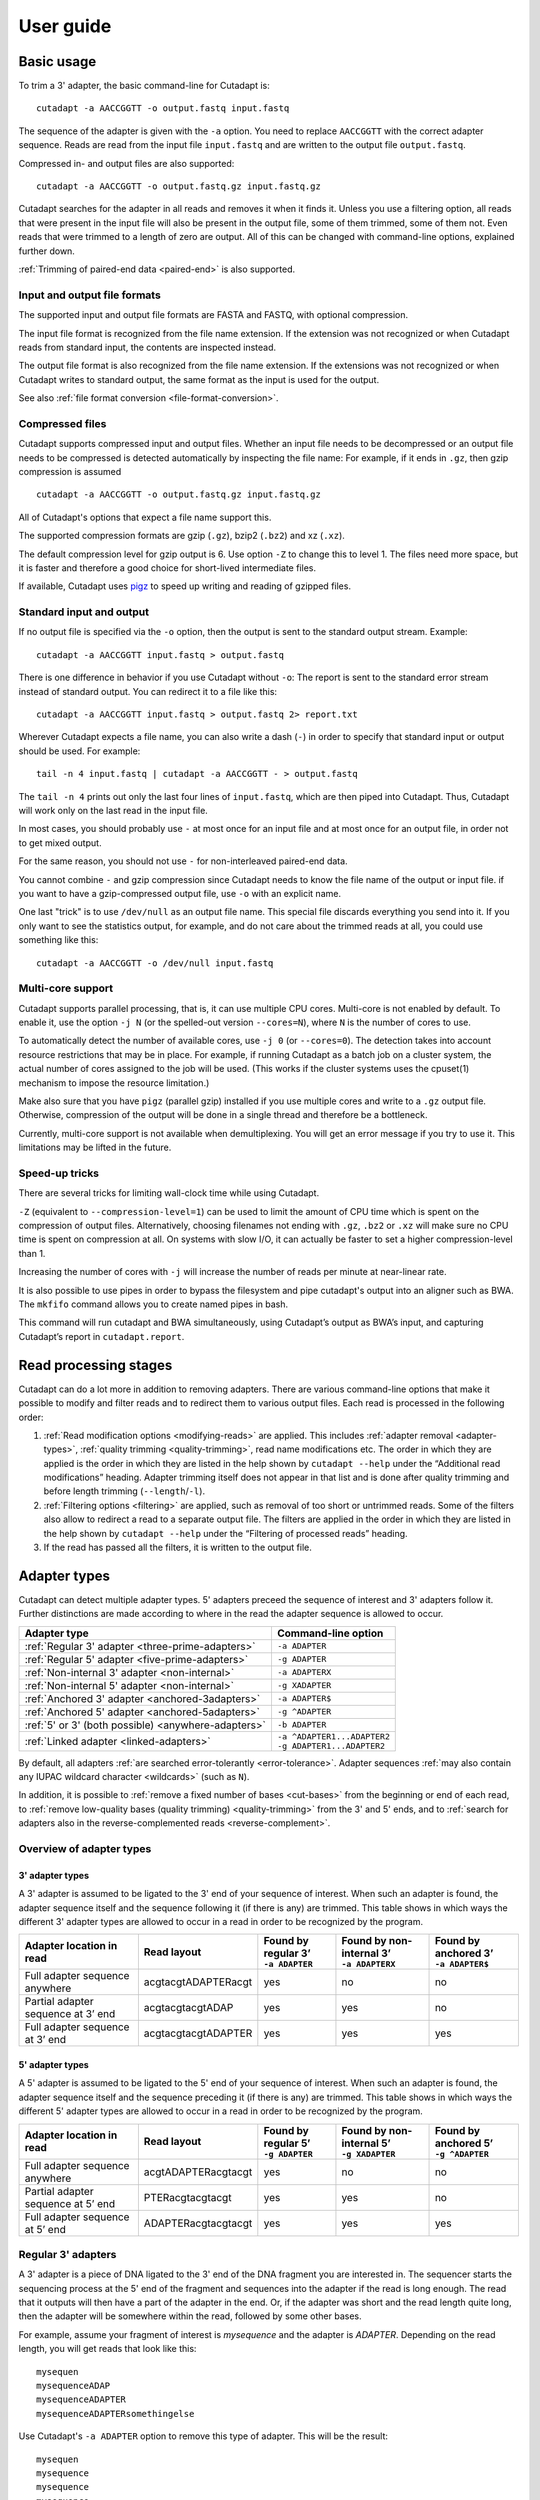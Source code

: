 ==========
User guide
==========

Basic usage
===========

To trim a 3' adapter, the basic command-line for Cutadapt is::

    cutadapt -a AACCGGTT -o output.fastq input.fastq

The sequence of the adapter is given with the ``-a`` option. You need to replace
``AACCGGTT`` with the correct adapter sequence. Reads are read from the input
file ``input.fastq`` and are written to the output file ``output.fastq``.

Compressed in- and output files are also supported::

    cutadapt -a AACCGGTT -o output.fastq.gz input.fastq.gz

Cutadapt searches for the adapter in all reads and removes it when it finds it.
Unless you use a filtering option, all reads that were present in the input file
will also be present in the output file, some of them trimmed, some of them not.
Even reads that were trimmed to a length of zero are output. All of this can be
changed with command-line options, explained further down.

:ref:`Trimming of paired-end data <paired-end>` is also supported.


Input and output file formats
-----------------------------

The supported input and output file formats are FASTA and FASTQ, with
optional compression.

The input file format is recognized from the file name extension. If the
extension was not recognized or when Cutadapt reads from standard input,
the contents are inspected instead.

The output file format is also recognized from the file name extension. If the
extensions was not recognized or when Cutadapt writes to standard output, the
same format as the input is used for the output.

See also :ref:`file format conversion <file-format-conversion>`.

.. _compressed-files:

Compressed files
----------------

Cutadapt supports compressed input and output files. Whether an input file
needs to be decompressed or an output file needs to be compressed is detected
automatically by inspecting the file name: For example, if it ends in ``.gz``,
then gzip compression is assumed ::

    cutadapt -a AACCGGTT -o output.fastq.gz input.fastq.gz

All of Cutadapt's options that expect a file name support this.

The supported compression formats are gzip (``.gz``), bzip2 (``.bz2``)
and xz (``.xz``).

The default compression level for gzip output is 6. Use option ``-Z`` to
change this to level 1. The files need more space, but it is faster and
therefore a good choice for short-lived intermediate files.

If available, Cutadapt uses `pigz <https://zlib.net/pigz/>`_ to speed up
writing and reading of gzipped files.


Standard input and output
-------------------------

If no output file is specified via the ``-o`` option, then the output is sent to
the standard output stream. Example::

    cutadapt -a AACCGGTT input.fastq > output.fastq

There is one difference in behavior if you use Cutadapt without ``-o``: The
report is sent to the standard error stream instead of standard output. You
can redirect it to a file like this::

    cutadapt -a AACCGGTT input.fastq > output.fastq 2> report.txt

Wherever Cutadapt expects a file name, you can also write a dash (``-``) in
order to specify that standard input or output should be used. For example::

    tail -n 4 input.fastq | cutadapt -a AACCGGTT - > output.fastq

The ``tail -n 4`` prints out only the last four lines of ``input.fastq``, which
are then piped into Cutadapt. Thus, Cutadapt will work only on the last read in
the input file.

In most cases, you should probably use ``-`` at most once for an input file and
at most once for an output file, in order not to get mixed output.

For the same reason, you should not use ``-`` for non-interleaved paired-end
data.

You cannot combine ``-`` and gzip compression since Cutadapt needs to know the
file name of the output or input file. if you want to have a gzip-compressed
output file, use ``-o`` with an explicit name.

One last "trick" is to use ``/dev/null`` as an output file name. This special
file discards everything you send into it. If you only want to see the
statistics output, for example, and do not care about the trimmed reads at all,
you could use something like this::

    cutadapt -a AACCGGTT -o /dev/null input.fastq


.. _multicore:

Multi-core support
------------------

Cutadapt supports parallel processing, that is, it can use multiple CPU cores.
Multi-core is not enabled by default. To enable it, use the option ``-j N``
(or the spelled-out version ``--cores=N``), where ``N`` is the
number of cores to use.

To automatically detect the number of available cores, use ``-j 0``
(or ``--cores=0``). The detection takes into account resource restrictions
that may be in place. For example, if running Cutadapt as a batch job on a
cluster system, the actual number of cores assigned to the job will be used.
(This works if the cluster systems uses the cpuset(1) mechanism to impose
the resource limitation.)

Make also sure that you have ``pigz`` (parallel gzip) installed if you use
multiple cores and write to a ``.gz`` output file. Otherwise, compression of
the output will be done in a single thread and therefore be a bottleneck.

Currently, multi-core support is not available when demultiplexing. You
will get an error message if you try to use it. This limitations may be
lifted in the future.

.. versionadded:: 1.15

.. versionadded:: 1.18
    ``--cores=0`` for autodetection

.. versionadded:: 2.5
    Multicore works with ``--untrimmed/too-short/too-long-(paired)-output``

.. versionadded:: 2.7
    Muticore works with ``--info-file``, ``--rest-file``, ``--wildcard-file``


Speed-up tricks
---------------

There are several tricks for limiting wall-clock time while using Cutadapt.

``-Z`` (equivalent to ``--compression-level=1``) can be used to limit the
amount of CPU time which is spent on the compression of output files.
Alternatively, choosing filenames not ending with ``.gz``, ``.bz2`` or ``.xz``
will make sure no CPU time is spent on compression at all.  On systems
with slow I/O, it can actually be faster to set a higher compression-level
than 1.

Increasing the number of cores with ``-j`` will increase the number of reads per
minute at near-linear rate.

It is also possible to use pipes in order to bypass the filesystem and pipe
cutadapt's output into an aligner such as BWA. The ``mkfifo`` command allows
you to create named pipes in bash.

.. code-block::bash

    mkfifo R1.fastq R2.fastq
    cutadapt -a ${ADAPTER_R1} -A ${ADAPTER_R2} -o R1.fastq -p R2.fastq ${READ1} ${READ2} > cutadapt.report & \
    bwa mem ${INDEX} R1.fastq R2.fastq

This command will run cutadapt and BWA simultaneously, using Cutadapt’s output as
BWA’s input, and capturing Cutadapt’s report in ``cutadapt.report``.

Read processing stages
======================

Cutadapt can do a lot more in addition to removing adapters. There are various
command-line options that make it possible to modify and filter reads and to
redirect them to various output files. Each read is processed in the following
order:

1. :ref:`Read modification options <modifying-reads>` are applied. This includes
   :ref:`adapter removal <adapter-types>`,
   :ref:`quality trimming <quality-trimming>`, read name modifications etc. The
   order in which they are applied is the order in which they are listed in the
   help shown by ``cutadapt --help`` under the “Additional read modifications”
   heading. Adapter trimming itself does not appear in that list and is
   done after quality trimming and before length trimming (``--length``/``-l``).

2. :ref:`Filtering options <filtering>` are applied, such as removal of too
   short or untrimmed reads. Some of the filters also allow to redirect a read
   to a separate output file.  The filters are applied in the order in which
   they are listed in the help shown by ``cutadapt --help`` under the
   “Filtering of processed reads” heading.
3. If the read has passed all the filters, it is written to the output file.


.. _adapter-types:

Adapter types
=============

Cutadapt can detect multiple adapter types. 5' adapters preceed the sequence of
interest and 3' adapters follow it. Further distinctions are made according to
where in the read the adapter sequence is allowed to occur.

========================================================= =============================
Adapter type                                              Command-line option
========================================================= =============================
:ref:`Regular 3' adapter <three-prime-adapters>`          ``-a ADAPTER``
:ref:`Regular 5' adapter <five-prime-adapters>`           ``-g ADAPTER``
:ref:`Non-internal 3' adapter <non-internal>`             ``-a ADAPTERX``
:ref:`Non-internal 5' adapter <non-internal>`             ``-g XADAPTER``
:ref:`Anchored 3' adapter <anchored-3adapters>`           ``-a ADAPTER$``
:ref:`Anchored 5' adapter <anchored-5adapters>`           ``-g ^ADAPTER``
:ref:`5' or 3' (both possible) <anywhere-adapters>`       ``-b ADAPTER``
:ref:`Linked adapter <linked-adapters>`                   | ``-a ^ADAPTER1...ADAPTER2``
                                                          | ``-g ADAPTER1...ADAPTER2``
========================================================= =============================

By default, all adapters :ref:`are searched error-tolerantly <error-tolerance>`.
Adapter sequences :ref:`may also contain any IUPAC wildcard
character <wildcards>` (such as ``N``).

In addition, it is possible to :ref:`remove a fixed number of
bases <cut-bases>` from the beginning or end of each read, to :ref:`remove
low-quality bases (quality trimming) <quality-trimming>` from the 3' and 5' ends,
and to :ref:`search for adapters also in the reverse-complemented reads <reverse-complement>`.


Overview of adapter types
-------------------------

3' adapter types
~~~~~~~~~~~~~~~~

A 3' adapter is assumed to be ligated to the 3' end of your sequence of interest.
When such an adapter is found, the adapter sequence itself and the sequence
following it (if there is any) are trimmed. This table shows in which ways
the different 3' adapter types are allowed to occur in a read in order to be
recognized by the program.

================================== =================== ======================== ============================= =========================
Adapter location in read           Read layout         | Found by regular 3’    | Found by non-internal 3’    | Found by anchored 3’
                                                       | ``-a ADAPTER``         | ``-a ADAPTERX``             | ``-a ADAPTER$``
================================== =================== ======================== ============================= =========================
Full adapter sequence anywhere     acgtacgtADAPTERacgt                      yes                           no                         no
Partial adapter sequence at 3’ end acgtacgtacgtADAP                         yes                           yes                        no
Full adapter sequence at 3’ end    acgtacgtacgtADAPTER                      yes                           yes                       yes
================================== =================== ======================== ============================= =========================


5' adapter types
~~~~~~~~~~~~~~~~

A 5' adapter is assumed to be ligated to the 5' end of your sequence of interest.
When such an adapter is found, the adapter sequence itself and the sequence
preceding it (if there is any) are trimmed. This table shows in which ways
the different 5' adapter types are allowed to occur in a read in order to be
recognized by the program.

================================== =================== ======================== ============================= =========================
Adapter location in read           Read layout         | Found by regular 5’    | Found by non-internal 5’    | Found by anchored 5’
                                                       | ``-g ADAPTER``         | ``-g XADAPTER``             | ``-g ^ADAPTER``
================================== =================== ======================== ============================= =========================
Full adapter sequence anywhere     acgtADAPTERacgtacgt                      yes                           no                         no
Partial adapter sequence at 5’ end PTERacgtacgtacgt                         yes                           yes                        no
Full adapter sequence at 5’ end    ADAPTERacgtacgtacgt                      yes                           yes                       yes
================================== =================== ======================== ============================= =========================


.. _three-prime-adapters:

Regular 3' adapters
-------------------

A 3' adapter is a piece of DNA ligated to the 3' end of the DNA fragment you
are interested in. The sequencer starts the sequencing process at the 5' end of
the fragment and sequences into the adapter if the read is long enough.
The read that it outputs will then have a part of the adapter in the
end. Or, if the adapter was short and the read length quite long, then the
adapter will be somewhere within the read, followed by some other bases.

For example, assume your fragment of interest is *mysequence* and the adapter is
*ADAPTER*. Depending on the read length, you will get reads that look like this::

    mysequen
    mysequenceADAP
    mysequenceADAPTER
    mysequenceADAPTERsomethingelse

Use Cutadapt's ``-a ADAPTER`` option to remove this type of adapter. This will
be the result::

    mysequen
    mysequence
    mysequence
    mysequence

As this example shows, Cutadapt allows regular 3' adapters to occur in full
anywhere within the read (preceeded and/or succeeded by zero or more bases), and
also partially degraded at the 3' end. Cutadapt deals with 3' adapters
by removing the adapter itself and any sequence that may follow. As a consequence,
a sequence that starts with an adapter, like this, will be trimmed to an empty read::

    ADAPTERsomething

By default, empty reads are kept and will appear in the output. If you do not
want this, use the ``--minimum-length``/``-m`` :ref:`filtering option <filtering>`.


.. _five-prime-adapters:

Regular 5' adapters
-------------------

.. note::
    Unless your adapter may also occur in a degraded form, you probably
    want to use an :ref:`anchored 5' adapter <anchored-3adapters>`.

A 5' adapter is a piece of DNA ligated to the 5' end of the DNA fragment of
interest. For this type of adapter to be found, the adapter sequence needs to
either appear in full somewhere within the read (internal match) or at the
start (5' end) of it, where in the latter case also partial occurrences are
allowed. In all cases, the adapter itself and the sequence preceding it is
removed.

Assume your fragment of interest is *mysequence* and the adapter is
*ADAPTER*. The reads may look like this::

    ADAPTERmysequence
    DAPTERmysequence
    TERmysequence
    somethingADAPTERmysequence

All the above sequences are trimmed to ``mysequence`` when you use `-g ADAPTER`.
As with 3' adapters, the resulting read may have a length of zero when the
sequence ends with the adapter. For example, the read ::

    somethingADAPTER

will be empty after trimming.


.. _anchored-5adapters:

Anchored 5' adapters
--------------------

In many cases, the above behavior is not really what you want for trimming 5'
adapters. You may know, for example, that degradation does not occur and that
the adapter is also not expected to be within the read. Thus, you always expect
the read to look like the first example from above::

    ADAPTERsomething

If you want to trim only this type of adapter, use ``-g ^ADAPTER``. The ``^`` is
supposed to indicate the the adapter is "anchored" at the beginning of the read.
In other words: The adapter is expected to be a prefix of the read. Note that
cases like these are also recognized::

    ADAPTER
    ADAPT
    ADA

The read will simply be empty after trimming.

Be aware that Cutadapt still searches for adapters error-tolerantly and, in
particular, allows insertions. So if your maximum error rate is sufficiently
high, even this read will be trimmed::

    BADAPTERsomething

The ``B`` in the beginning is seen as an insertion. If you also want to prevent
this from happening, use the option ``--no-indels`` to disallow insertions and
deletions entirely.


.. _anchored-3adapters:

Anchored 3' adapters
--------------------

It is also possible to anchor 3' adapters to the end of the read. This is
rarely necessary, but if you have merged, for example, overlapping paired-end
reads, then it is useful. Add the ``$`` character to the end of an
adapter sequence specified via ``-a`` in order to anchor the adapter to the
end of the read, such as ``-a ADAPTER$``. The adapter will only be found if it
is a *suffix* of the read, but errors are still allowed as for 5' adapters.
You can disable insertions and deletions with ``--no-indels``.

Anchored 3' adapters work as if you had reversed the sequence and used an
appropriate anchored 5' adapter.

As an example, assume you have these reads::

    mysequenceADAP
    mysequenceADAPTER
    mysequenceADAPTERsomethingelse

Using ``-a ADAPTER$`` will result in::

    mysequenceADAP
    mysequence
    mysequenceADAPTERsomethingelse

That is, only the middle read is trimmed at all.


.. _non-internal:

Non-internal 5' and 3' adapters
-------------------------------

The non-internal 5' and 3' adapter types disallow internal occurrences of the
adapter sequence. This is like a less strict version of anchoring: The
adapter must always be at one of the ends of the read, but - unlike anchored
adapters - partial occurrences are also ok.

Use ``-a ADAPTERX`` (replace ``ADAPTER`` with your actual adapter sequence, but
use a literal ``X``) to disallow internal matches for a 3' adapter. Use
``-g XADAPTER`` to disallow them for a 5' adapter.
Mnemonic: The ``X`` is not allowed to “shift into” the read.

Here are some examples for trimming reads with ``-a ADAPTERX``:

================================== ==================================
Input read                         Processed read
================================== ==================================
``mysequenceADAP``                 ``mysequence``
``mysequenceADAPTER``              ``mysequence``
``mysequenceADAPTERsomethingelse`` ``mysequenceADAPTERsomethingelse``
================================== ==================================

Here are some examples for trimming reads with ``-g XADAPTER``:

================================== ===================================
Input read                         Processed read
================================== ===================================
``APTERmysequence``                ``mysequence``
``ADAPTERmysequence``              ``mysequence``
``somethingelseADAPTERmysequence`` ``somethingelseADAPTERmysequence``
================================== ===================================

.. versionadded:: 1.17

.. _linked-adapters:

Linked adapters (combined 5' and 3' adapter)
--------------------------------------------

If your sequence of interest is “framed” by a 5' and a 3' adapter, and you want
to remove both adapters, then you may want to use a *linked adapter*. A linked
adapter combines a 5' and a 3' adapter. By default, the adapters are not anchored,
but in many cases, you should anchor the 5’ adapter by prefixing it with ``^``.

:ref:`See the previous sections <anchored-5adapters>` for what anchoring means.

.. note::
   Cutadapt versions before 2.0 anchored the 5’ adapter within linked adapters
   automatically even if the initial ``^`` was not specified. If you have scripts
   written for Cutadapt versions earlier than 2.0, please add the ``^`` so that
   the behavior does not change!

Linked adapters are specified as two sequences separated by ``...`` (three dots)::

    cutadapt -a ^ADAPTER1...ADAPTER2 -o out.fastq.gz in.fastq.gz

If you anchor an adapter, it will also become marked as being *required*. If a
required adapter cannot be found, the read will not be trimmed at all even if
the other adapter occurs. If an adapter is not required, it is *optional*.

Also, when you use the ``--discard-untrimmed`` option (or ``--trimmed-only``) with a
linked adapter, then a read is considered to be trimmed only if all required adapters
were found.

In the previous example, ``ADAPTER1`` was anchored and therefore required, but ``ADAPTER2``
was optional. Anchoring also ``ADAPTER2`` (and making it required as well) would look like this::

    cutadapt -a ^ADAPTER1...ADAPTER2$ -o out.fastq.gz in.fastq.gz

As an example, assume the 5' adapter is *FIRST*, the 3' adapter is *SECOND*
and you have these input reads::

    FIRSTmysequenceSECONDextrabases
    FIRSTmysequenceSEC
    FIRSTmyseque
    anotherreadSECOND

Trimming with ::

    cutadapt -a ^FIRST...SECOND -o output.fastq input.fastq

will result in ::

    mysequence
    mysequence
    myseque
    anotherreadSECOND

The 3' adapter in the last read is not trimmed because the anchored 5’ adapter is required, but
missing in the read.

Linked adapters do not work when used in combination with ``--info-file`` and ``--mask-adapter``.

.. versionadded:: 1.10

.. versionadded:: 1.13
   Ability to anchor the 3' adapter.

.. versionadded:: 2.0
   The 5’ adapter is no longer anchored by default.


.. _linked-override:

Changing which adapters are required
~~~~~~~~~~~~~~~~~~~~~~~~~~~~~~~~~~~~

As described, when you specify a linked adapter with ``-a``, the adapters that are anchored
become *required*, and the non-anchored adapters become *optional*. To change this, you can
instead use ``-g`` to specify a linked adapter. In that case, *both* adapters are required
(even if they are not anchored). This type of linked adapter type is especially suited for
trimming CRISPR screening reads. For example::

    cutadapt -g ADAPTER1...ADAPTER2 -o out.fastq.gz in.fastq.gz

Here, both ``ADAPTER1`` and ``ADAPTER2`` are not anchored, but they are required because ``-g``
was used.

The ``-g`` option does not cover all cases, so you can also mark each adapter explicitly as
required or optional using the :ref:`trimming parameters <trimming-parameters>`
``required`` and ``optional``. This is the only way to make an anchored adapter optional.
For example, to request that an anchored 5' adapter (here ``ADAPTER1``) should not be required,
you can specify it like this ::

    cutadapt -a "^ADAPTER1;optional...ADAPTER2" -o output.fastq.gz input.fastq.gz

.. versionadded:: 1.13
    Option ``-g`` added.

.. versionchanged:: 1.15
    Option ``-g`` requires both adapters.


Linked adapter statistics
~~~~~~~~~~~~~~~~~~~~~~~~~

For linked adapters, the statistics report contains a line like this::

    === Adapter 1 ===

    Sequence: AAAAAAAAA...TTTTTTTTTT; Type: linked; Length: 9+10; Trimmed: 3 times; Half matches: 2

The value for “Half matches” tells you how often only the 5'-side of the adapter was found, but not
the 3'-side of it. This applies only to linked adapters with regular (non-anchored) 3' adapters.


.. _anywhere-adapters:

5' or 3' adapters
-----------------

The last type of adapter is a combination of the 5' and 3' adapter. You can use
it when your adapter is ligated to the 5' end for some reads and to the 3' end
in other reads. This probably does not happen very often, and this adapter type
was in fact originally implemented because the library preparation in an
experiment did not work as it was supposed to.

For this type of adapter, the sequence is specified with ``-b ADAPTER`` (or use
the longer spelling ``--anywhere ADAPTER``). The adapter may appear in the
beginning (even degraded), within the read, or at the end of the read (even
partially). The decision which part of the read to remove is made as follows: If
there is at least one base before the found adapter, then the adapter is
considered to be a 3' adapter and the adapter itself and everything
following it is removed. Otherwise, the adapter is considered to be a 5'
adapter and it is removed from the read, but the sequence after it remains.

Here are some examples.

============================== =================== =====================
Read before trimming           Read after trimming Detected adapter type
============================== =================== =====================
``MYSEQUENCEADAPTERSOMETHING`` ``MYSEQUENCE``      3' adapter
``MYSEQUENCEADAPTER``          ``MYSEQUENCE``      3' adapter
``MYSEQUENCEADAP``             ``MYSEQUENCE``      3' adapter
``MADAPTER``                   ``M``               3' adapter
``ADAPTERMYSEQUENCE``          ``MYSEQUENCE``      5' adapter
``PTERMYSEQUENCE``             ``MYSEQUENCE``      5' adapter
``TERMYSEQUENCE``              ``MYSEQUENCE``      5' adapter
============================== =================== =====================


Multiple adapter occurrences within a single read
-------------------------------------------------

If a single read contains multiple copies of the same adapter, the basic rule is
that the leftmost match is used for both 5' and 3' adapters. For example, when
searching for a 3' adapter in ::

    cccccADAPTERgggggADAPTERttttt

the read will be trimmed to ::

    ccccc

When the adapter is a 5' adapter instead, the read will be trimmed to ::

    gggggADAPTERttttt



.. _trimming-parameters:

Adapter-trimming parameters
===========================

The adapter-trimming algorithm has a few parameters specific to each adapter
that steer how the adapter sequence is found. The command-line options ``-e``
and ``-O`` set the maximum error rate and minimum overlap parameters (see
details in the following sections) for all
adapters listed via the ``-a``/``-b``/``-g`` etc. options. When trimming more
than one adapter, it may be necessary to change parameters for each
adapter individually. You can do so by adding a semicolon and ``parameter=value`` to the end
of the adapter sequence, as in ``-a "ADAPTER;max_error_rate=0.2"``.
Multiple parameters can also be set, as in ``-a "ADAPTER;max_error_rate=0.2;min_overlap=5"``.
Remember to add the quotation marks; otherwise the shell will interpret the semicolon as a
separator between two commands.

The following parameters are supported at the moment:

================================================== ============= ================================
Parameter                                          Global option Adapter-specific parameter
================================================== ============= ================================
Maximum error rate                                 ``-e 0.2``    | ``ADAPTER;e=0.2`` or
                                                                 | ``ADAPTER;max_errors=0.2`` or
                                                                 | ``ADAPTER;max_error_rate=0.2``

Minimum overlap                                    ``-O 5``      | ``ADAPTER;o=5`` or
                                                                 | ``ADAPTER;min_overlap=5``

Allow matches anywhere                                           ``ADAPTER;anywhere``

:ref:`Linked adapter required <linked-override>`                 ``ADAPTER;required``
:ref:`Linked adapter optional <linked-override>`                 ``ADAPTER;optional``
================================================== ============= ================================

Adapter-specific parameters override the global option.

.. versionadded: 1.18
    Syntax for setting adapter-specific parameters

.. _error-tolerance:

Error tolerance
---------------

All searches for adapter sequences are error tolerant. Allowed errors are
mismatches, insertions and deletions. For example, if you search for the
adapter sequence ``ADAPTER`` and the error tolerance is set appropriately
(as explained below), then also ``ADABTER`` will be found (with 1 mismatch),
as well as ``ADAPTR`` (with 1 deletion), and also ``ADAPPTER`` (with 1
insertion). If insertions and deletions are disabled with ``--no-indels``,
then mismatches are the only type of errors.

The level of error tolerance is determined by a *maximum error rate*, which is
0.1 (=10%) by default. An adapter occurrence is only found if the actual
error rate of the match does not exceed the maximum error rate. The actual
error rate is computed as the *number of errors in the match*
divided by the *length of the matching part of the adapter*.

For example, an adapter match of length 8 containing 1 error has an error rate
of 1/8=0.125. At the default maximum error rate 0.1, it would not be found, but
a match of length 10 containing 1 error has an error rate of 1/10=0.1 and would
be found.

Relating the number of errros to the length of the matching part of the
adapter is important because Cutadapt allows for partial adapter
occurrences (for the non-anchored adapter types). If only the absolute
number of errors were used, shorter matches would be favored unfairly. For
example, assume an adapter has 30 bases and we allow three errors over that
length. If we allowed these three errors even for a partial occurrences of,
for example, four bases, we can immediately see that this results in
unexpected matches. Using the error rate as a criterion helps to keep
sensitivity and specificity roughly the same over the possible lengths of
the matches.

The ``-e`` option on the command line allows you to change the maximum error rate.
If the value is between 0 and 1 (but not 1 exactly), then this sets the maximum
error rate directly for all specified adapters. The default is ``-e 0.1``. You
can also use the adapter-specific parameter ``max_error_rate`` or ``max_errors``
or just ``e`` to override the default for a single adapter only.
Examples: ``-a "ADAPTER;max_error_rate=0.15"``, ``-a "ADAPTER;e=0.15"``
(the quotation marks are necessary).

Alternatively, you can also specify a value of 1 or greater as the number of
allowed errors, which is then converted to a maximum error rate for each adapter
individually. For example, with an adapter of length 10, using ``-e 2`` will
set the maximum error rate to 0.2 for an adapter of length 10.

The value does not have to be an integer, and if you use an adapter type
that allows partial matches, you may want to add 0.5 to the desired number of
errors, which achieves that even slightly shorter than full-lengths
matches will be allowed at the specified number of errors. In short, if you
want to allow two errors, use ``-e 2.5``.

This also works in the adapter-specific parameters.
Examples: ``-a "ADAPTER;e=1"``, ``-a "ADAPTER;max_errors=2.5"``. Note that
``e``, ``max_error_rate`` and ``max_errors`` are all equivalent and the
decision whether a rate or an absolute number is meant is based on
whether the given value is less than 1 or not.

The number of errors allowed for a given adapter match length is also shown under
the “No. of allowed errors” heading in the report that Cutadapt prints::

    Sequence: 'SOMEADAPTER'; Length: 11; Trimmed: 2 times.

    No. of allowed errors:
    0-9 bp: 0; 10-11 bp: 1

This tells us: For match lengths of 0-9 bases, zero errors are allowed and for
matches of length 10-11 bases, one error is allowed.

See also the :ref:`section on details of the alignment algorithm <adapter-alignment-algorithm>`.

.. versionadded: 2.11
    Allow specifying the number of errors

N wildcard characters
~~~~~~~~~~~~~~~~~~~~~

Any ``N`` wildcard characters in the adapter sequence are skipped when
computing the error rate. That is, they do not contribute to the length of
a match. For example, the adapter sequence ``ACGTACNNNNNNNNGTACGT`` has a length
of 20, but only 12 non-``N``-characters. At a maximum error rate of 0.1, only
one error is allowed if this sequence is found in full in a read because
12·0.1=1.2, which is 1 when rounded down.

This is done because ``N`` bases cannot contribute to the number of errors.
In previous versions, ``N`` wildcard characters did contribute to the match
length, but this artificially inflates the number of allowed errors. For example,
an adapter like ``N{18}CC`` (18 ``N`` wildcards followed by ``CC``) would
effectively match anywhere because the default error rate of 0.1 would allow for
two errors, but there are only two non-``N`` bases in the particular adapter.

However, even in previous versions, the location with the greatest number of
matching bases is chosen as the best location for an adapter, so in many cases
the adapter would still be placed properly.

.. versionadded: 2.0
    Ignore ``N`` wildcards when computing the error rate.


.. _random-matches:

Minimum overlap (reducing random matches)
-----------------------------------------

Since Cutadapt allows partial matches between the read and the adapter sequence,
short matches can occur by chance, leading to erroneously trimmed bases. For
example, roughly 25% of all reads end with a base that is identical to the
first base of the adapter. To reduce the number of falsely trimmed bases,
the alignment algorithm requires that, by default, at least *three bases* match between
adapter and read.

This minimum overlap length can be changed globally (for all adapters) with the parameter
``--overlap`` (or its short version ``-O``). Alternatively, use the adapter-specific
parameter ``min_overlap`` to change it for a single adapter only. Example:
``-a "ADAPTER;min_overlap=5"`` (the quotation marks are necessary).

If a read contains a partial adapter sequence shorter than the minimum overlap length,
no match will be found (and therefore no bases are trimmed).

Requiring at least three bases to match is quite conservative. Even if no
minimum overlap was required, we can compute that we lose only about 0.44 bases
per read on average, see `Section 2.3.3 in my
thesis <http://hdl.handle.net/2003/31824>`_. With the default minimum
overlap length of 3, only about 0.07 bases are lost per read.

When choosing an appropriate minimum overlap length, take into account that
true adapter matches are also lost when the overlap length is higher than
zero, reducing Cutadapt's sensitivity.


Allowing partial matches at both ends
-------------------------------------

The regular 5' and 3' adapter types allow partial adapter occurrences only
at the 5' and 3' end, respectively. To allow partial matches at both ends,
you can use the ``anywhere`` adapter-specific parameter.

A 3' adapter specified via ``-a ADAPTER`` will be found even
when it occurs partially at the 3' end, as in ``mysequenceADAPT``. However,
it will by default not be found if it occurs partially at the 5' end, as in
``APTERmysequence``. To find the adapter in both cases, specify
the adapter as ``-a "ADAPTER;anywhere"``.

Similarly, for a 5' adapter specified via ``-g ADAPTER``, partial matches at
the 3' end are not found, as in ``mysequenceADAPT``. To allow partial matches
at both ends, use ``-g "ADAPTER;anywhere"``.

.. note::
    With ``anywhere``, partial matches at the end that is usually not allowed
    to be matched will result in empty reads! This means that short random
    matches have a much greater detrimental effect and you should
    :ref:`increase the minimum overlap length <random-matches>`.


.. _reverse-complement:

Searching reverse complements
-----------------------------

.. note::
    Option ``--revcomp`` is added on a tentative basis. Its behaviour may change in the next
    releases.


By default, Cutadapt expects adapters to be given in the same orientation (5' to 3') as the reads.
That is, neither reads nor adapters are reverse-complemented.

To change this, use option ``--revcomp`` or its abbreviation ``--rc``. If given, Cutadapt searches
both the read and its reverse complement for adapters. If the reverse complemented read yields
a better match, then that version of the read is kept. That is, the output file will contain the
reverse-complemented sequence. This can be used to “normalize” read orientation/strandedness.

To determine which version of the read yields the better match, the full adapter search (possibly
multiple rounds if ``--times`` is used) is done independently on both versions, and the version that
results in the higher number of matching nucleotides is considered to be the better one.

The name of a reverse-complemented read is changed by adding a space and ``rc`` to it. (Please
file an issue if you would like this to be configurable.)

The report will show the number of reads that were reverse-complemented, like this::

    Total reads processed:  60
    Reads with adapters:    50 (83.3%)
    Reverse-complemented:   20 (33.3%)

Here, 20 reverse-complemented reads contain an adapter and 50 - 20 = 30 reads that did not need to
be reverse-complemented contain an adapter.

Option ``--revcomp`` is currently available only for single-end data.

.. versionadded:: 2.8


Specifying adapter sequences
============================

.. _wildcards:

Wildcards
---------

All `IUPAC nucleotide codes <http://www.bioinformatics.org/sms/iupac.html>`_
(wildcard characters) are supported. For example, use an ``N`` in the adapter
sequence to match any nucleotide in the read, or use ``-a YACGT`` for an adapter
that matches both ``CACGT`` and ``TACGT``. The wildcard character ``N`` is
useful for trimming adapters with an embedded variable barcode::

    cutadapt -a ACGTAANNNNTTAGC -o output.fastq input.fastq

Even the ``X`` wildcard that does not match any nucleotide is supported. If
used as in ``-a ADAPTERX`` or ``-g XADAPTER``, it acquires a special meaning for
:ref:`and disallows internal adapter matches <non-internal>`.

Wildcard characters are by default only allowed in adapter sequences and
are not recognized when they occur in a read. This is to avoid matches in reads
that consist of many (often low-quality) ``N`` bases. Use
``--match-read-wildcards`` to enable wildcards also in reads.

Use the option ``-N`` to disable interpretation of wildcard characters even in
the adapters. If wildcards are disabled entirely, that is, when you use ``-N``
and *do not* use ``--match-read-wildcards``, then Cutadapt compares characters
by their ASCII value. Thus, both the read and adapter can be arbitrary strings
(such as ``SEQUENCE`` or ``ADAPTER`` as used here in the examples).


Repeated bases
--------------

If you have many repeated bases in the adapter sequence, such as many ``N`` s or
many ``A`` s, you do not have to spell them out. For example, instead of writing
ten ``A`` in a row (``AAAAAAAAAA``), write ``A{10}`` instead. The number within
the curly braces specifies how often the character that preceeds it will be
repeated. This works also for IUPAC wildcard characters, as in ``N{5}``.

It is recommended that you use quotation marks around your adapter sequence if
you use this feature. For poly-A trimming, for example, you would write::

    cutadapt -a "A{100}" -o output.fastq input.fastq


.. _modifying-reads:

Modifying reads
===============

This section describes in which ways reads can be modified other than adapter
removal.


Not trimming adapters
---------------------

Instead of removing an adapter from a read, it is also possible to take other
actions when an adapter is found by specifying the ``--action`` option.

The default is ``--action=trim``, which will remove the adapter and either
the sequence before or after it from the read.

Use ``--action=none`` to not remove the adapter from the read. This is useful
when combined with other options, such as ``--untrimmed-output``, which
will redirect the reads without adapter to a different file. Other read
modification options (as listed below) may still change the read.

Use ``--action=mask`` to write ``N`` characters to that parts of the read
that would otherwise have been removed .

Use ``--action=lowercase`` to change to lowercase that part of the read that would otherwise
have been removed. The rest is converted to uppercase.


.. _cut-bases:

Removing a fixed number of bases
--------------------------------

By using the ``--cut`` option or its abbreviation ``-u``, it is possible to
unconditionally remove bases from the beginning or end of each read. If
the given length is positive, the bases are removed from the beginning
of each read. If it is negative, the bases are removed from the end.

For example, to remove the first five bases of each read::

    cutadapt -u 5 -o trimmed.fastq reads.fastq

To remove the last seven bases of each read::

    cutadapt -u -7 -o trimmed.fastq reads.fastq

The ``-u``/``--cut`` option can be combined with the other options, but
the ``--cut`` is applied *before* any adapter trimming.


.. _quality-trimming:

Quality trimming
----------------

The ``-q`` (or ``--quality-cutoff``) parameter can be used to trim
low-quality ends from reads. If you specify a single cutoff value, the
3' end of each read is trimmed::

    cutadapt -q 10 -o output.fastq input.fastq

For Illumina reads, this is sufficient as their quality is high at the beginning,
but degrades towards the 3' end.

It is also possible to also trim from the 5' end by specifying two
comma-separated cutoffs as *5' cutoff,3' cutoff*. For example, ::

    cutadapt -q 15,10 -o output.fastq input.fastq

will quality-trim the 5' end with a cutoff of 15 and the 3' end with a cutoff
of 10. To only trim the 5' end, use a cutoff of 0 for the 3' end, as in
``-q 15,0``.

Quality trimming is done before any adapter trimming.

By default, quality values are assumed to be encoded as
ascii(phred quality + 33). Nowadays, this should always be the case.
Some old Illumina FASTQ files encode qualities as ascii(phred quality + 64).
For those, you must add ``--quality-base=64`` to the command line.

A :ref:`description of the quality-trimming algorithm is also
available <quality-trimming-algorithm>`. The algorithm is the same as used by BWA.


.. _nextseq-trim:

Quality trimming of reads using two-color chemistry (NextSeq)
~~~~~~~~~~~~~~~~~~~~~~~~~~~~~~~~~~~~~~~~~~~~~~~~~~~~~~~~~~~~~

Some Illumina instruments use a two-color chemistry to encode the four bases.
This includes the NextSeq and the NovaSeq. In those instruments, a
'dark cycle' (with no detected color)
encodes a ``G``. However, dark cycles also occur when sequencing "falls
off" the end of the fragment. The read then `contains a run of high-quality, but
incorrect “G” calls <https://sequencing.qcfail.com/articles/illumina-2-colour-chemistry-can-overcall-high-confidence-g-bases/>`_
at its 3' end.

Since the regular quality-trimming algorithm cannot deal with this situation,
you need to use the ``--nextseq-trim`` option::

    cutadapt --nextseq-trim=20 -o out.fastq input.fastq

This works like regular quality trimming (where one would use ``-q 20``
instead), except that the qualities of ``G`` bases are ignored.

.. versionadded:: 1.10


Shortening reads to a fixed length
----------------------------------

To shorten each read down to a certain length, use the ``--length`` option or
the short version ``-l``::

    cutadapt -l 10 -o output.fastq.gz input.fastq.gz

This shortens all reads from ``input.fastq.gz`` down to 10 bases. The removed bases
are those on the 3' end.

If you want to remove a fixed number of bases from each read, use
:ref:`the --cut option instead <cut-bases>`.


Modifying read names
--------------------

If you feel the need to modify the names of processed reads, some of the
following options may be useful.

Use ``-y`` or ``--suffix`` to append a text to read names. The given string can
contain the placeholder ``{name}``, which will be replaced with the name of the
adapter found in that read. For example, writing ::

    cutadapt -a adapter1=ACGT -y ' we found {name}' input.fastq

changes a read named ``read1`` to ``read1 we found adapter1`` if the adapter
``ACGT`` was found. The options ``-x``/``--prefix`` work the same, but the text
is added in front of the read name. For both options, spaces need to be
specified explicitly, as in the above example. If no adapter was found in a
read, the text ``no_adapter`` is inserted for ``{name}``.

In order to remove a suffix of each read name, use ``--strip-suffix``.

Some old 454 read files contain the length of the read in the name::

    >read1 length=17
    ACGTACGTACAAAAAAA

If you want to update this to the correct length after trimming, use the option
``--length-tag``. In this example, this would be ``--length-tag 'length='``.
After trimming, the read would perhaps look like this::

    >read1 length=10
    ACGTACGTAC


Read modification order
-----------------------

The read modifications described above are applied in the following order to
each read. Steps not requested on the command-line are skipped.

1. Unconditional base removal with ``--cut``
2. Quality trimming (``-q``)
3. Adapter trimming (``-a``, ``-b``, ``-g`` and uppercase versions)
4. Read shortening (``--length``)
5. N-end trimming (``--trim-n``)
6. Length tag modification (``--length-tag``)
7. Read name suffix removal (``--strip-suffix``)
8. Addition of prefix and suffix to read name (``-x``/``--prefix`` and ``-y``/``--suffix``)
9. Replace negative quality values with zero (zero capping)


.. _filtering:

Filtering reads
===============

By default, all processed reads, no matter whether they were trimmed or not,
are written to the output file specified by the ``-o`` option (or to standard
output if ``-o`` was not provided). For paired-end reads, the second read in a
pair is always written to the file specified by the ``-p`` option.

The options described here make it possible to filter reads by either discarding
them entirely or by redirecting them to other files. When redirecting reads,
the basic rule is that *each read is written to at most one file*. You cannot
write reads to more than one output file.

Filters are applied to *all* processed reads, no matter whether they have been
modified by adapter- or quality trimming.

``--minimum-length LENGTH`` or ``-m LENGTH``
    Discard processed reads that are shorter than LENGTH.

    If you do not use this option, reads that have a length of zero (empty
    reads) are kept in the output. Some downstream tools may have problems
    with zero-length sequences. In that case, specify at least ``-m 1``.

``--too-short-output FILE``
    Instead of discarding the reads that are too short according to ``-m``,
    write them to *FILE* (in FASTA/FASTQ format).

``--maximum-length LENGTH`` or ``-M LENGTH``
    Discard processed reads that are longer than LENGTH.

``--too-long-output FILE``
    Instead of discarding reads that are too long (according to ``-M``),
    write them to *FILE* (in FASTA/FASTQ format).

``--untrimmed-output FILE``
    Write all reads without adapters to *FILE* (in FASTA/FASTQ format) instead
    of writing them to the regular output file.

``--discard-trimmed``
    Discard reads in which an adapter was found.

``--discard-untrimmed``
    Discard reads in which *no* adapter was found. This has the same effect as
    specifying ``--untrimmed-output /dev/null``.

The options ``--too-short-output`` and ``--too-long-output`` are applied first.
This means, for example, that a read that is too long will never end up in the
``--untrimmed-output`` file when ``--too-long-output`` was given, no matter
whether it was trimmed or not.

The options ``--untrimmed-output``, ``--discard-trimmed`` and ``-discard-untrimmed``
are mutually exclusive.

The following filtering options do not have a corresponding option for redirecting
reads. They always discard those reads for which the filtering criterion applies.

``--max-n COUNT_or_FRACTION``
    Discard reads with more than COUNT ``N`` bases. If ``COUNT_or_FRACTION`` is
    a number between 0 and 1, it is interpreted as a fraction of the read length

``--max-expected-errors ERRORS`` or ``--max-ee ERRORS``
    Discard reads with more than ERRORS expected errors. The number of expected
    errors is computed as described in
    `Edgar et al. (2015) <https://academic.oup.com/bioinformatics/article/31/21/3476/194979>`_,
    (Section 2.2).

``--discard-casava``
    Discard reads that did not pass CASAVA filtering. Illumina’s CASAVA pipeline in
    version 1.8 adds an *is_filtered* header field to each read. Specifying this
    option, the reads that did not pass filtering (these are the reads that have
    a ``Y`` for *is_filtered*) will be discarded. Reads for which the header cannot
    be recognized are kept.


.. _paired-end:

Trimming paired-end reads
=========================

Cutadapt supports trimming of paired-end reads. To enable this, provide two
input files and a second output file with the ``-p`` option (this is the short
form of ``--paired-output``). This is the basic command line syntax::

    cutadapt -a ADAPTER_FWD -A ADAPTER_REV -o out.1.fastq -p out.2.fastq reads.1.fastq reads.2.fastq

Here, the input reads are in ``reads.1.fastq`` and ``reads.2.fastq``, and the
result will be written to ``out.1.fastq`` and ``out.2.fastq``.

In paired-end mode, the options ``-a``, ``-b``, ``-g`` and ``-u`` that also
exist in single-end mode are applied to the forward reads only. To modify
the reverse read, these options have uppercase versions ``-A``, ``-B``,
``-G`` and ``-U`` that work just like their counterparts.
In the example above, ``ADAPTER_FWD`` will therefore be trimmed from the
forward reads and ``ADAPTER_REV`` from the reverse reads.

====================== ===========================
Single-end/R1 option   Corresponding option for R2
====================== ===========================
``--adapter``, ``-a``  ``-A``
``--front``, ``-g``    ``-G``
``--anywhere``, ``-b`` ``-B``
``--cut``, ``-u``      ``-U``
``--output``, ``-o``   ``--paired-output``, ``-p``
====================== ===========================

In paired-end mode, Cutadapt checks whether the input files are
properly paired. An error is raised if one of the files contains more reads than
the other or if the read names in the two files do not match. The read name
comparison ignores a trailing ``/1`` or ``/2`` to allow processing some old
Illumina paired-end files.

In some cases, it works to run Cutadapt twice in single-end mode on the input
files, but we recommend against it as this skips the consistency checks that
Cutadapt can do otherwise.

Also, as soon as you start to use one of the filtering options that discard
reads, it is mandatory you process both files at the same time to make sure that the
output files are kept synchronized. If a read is removed from one of the files,
Cutadapt will always ensure that it is also removed from the other file.

The following command-line options are applied to *both* reads:

* ``-q`` (along with ``--quality-base``)
* ``--times`` applies to all the adapters given
* ``--trim-n``
* ``--action``
* ``--length``
* ``--length-tag``
* ``--prefix``, ``--suffix``

The following limitations still exist:

* The ``--info-file``, ``--rest-file`` and ``--wildcard-file`` options write out
  information only from the first read.


.. _filtering-paired:

Filtering paired-end reads
--------------------------

The :ref:`filtering options listed above <filtering>` can also be used when
trimming paired-end data.

Importantly, Cutadapt *always discards both reads of a pair* if it determines
that the pair should be discarded. This ensures that the reads in the output
files are in sync. (If you don’t want or need this, you can run Cutadapt
separately on the R1 and R2 files.)

The same applies also to the options that redirect reads to other files if they
fulfill a filtering criterion, such as
``--too-short-output``/``--too-short-paired-output``. That is, the reads are
always sent in pairs to these alternative output files.

The ``--pair-filter`` option determines how to combine the filters for
R1 and R2 into a single decision about the read pair.

The default is ``--pair-filter=any``, which means that a read pair is discarded
(or redirected) if *one of* the reads (R1 or R2) fulfills the filtering criterion.
As an example, if option ``--minimum-length=20`` is used and paired-end data is
processed, a read pair is discarded if at least one of the reads is shorter than
20 nt.

With ``--pair-filter=both``, you can require that filtering criteria must apply
to *both* reads in order for a read pair to be discarded.

Finally, ``--pair-filter=first`` will make a decision about the read pair
by inspecting whether the filtering criterion applies to the first read,
ignoring the second read.

The following table describes the effect for some filtering options.

+----------------------------+------------------------------------------------+-----------------------------------------+
| Filtering option           | With ``--pair-filter=any``, the pair           | With ``--pair-filter=both``, the pair   |
|                            | is discarded if ...                            | is discarded if ...                     |
+============================+================================================+=========================================+
| ``--minimum-length``       | one of the reads is too short                  | both reads are too short                |
+----------------------------+------------------------------------------------+-----------------------------------------+
| ``--maximum-length``       | one of the reads is too long                   | both reads are too long                 |
+----------------------------+------------------------------------------------+-----------------------------------------+
| ``--discard-trimmed``      | one of the reads contains an adapter           | both reads contain an adapter           |
+----------------------------+------------------------------------------------+-----------------------------------------+
| ``--discard-untrimmed``    | one of the reads does not contain an adapter   | both reads do not contain an adapter    |
+----------------------------+------------------------------------------------+-----------------------------------------+
| ``--max-n``                | one of the reads contains too many ``N`` bases | both reads contain too many ``N`` bases |
+----------------------------+------------------------------------------------+-----------------------------------------+

.. note::

    As an exception, when you specify adapters *only* for R1 (``-a``/``-g``/``-b``) or *only* for
    R2 (``-A``/``-G``/``-B``), then the ``--pair-filter`` mode for ``--discard-untrimmed`` is
    forced to be ``both`` (and accordingly, also for the ``--untrimmed-(paired-)output`` options).

    Otherwise, with the default ``--pair-filter=any`` setting, all pairs would be considered
    untrimmed because it would always be the case that one of the reads in the pair does not contain
    an adapter.

These are the paired-end specific filtering and output options:

``--minimum-length LENGTH1:LENGTH2`` or ``-m LENGTH1:LENGTH2``
    When trimming paired-end reads, the minimum lengths for R1 and R2 can be specified
    separately by separating them with a colon (``:``). If the colon syntax is not used,
    the same minimum length applies to both reads, as discussed above. Also, one of the
    values can be omitted to impose no restrictions. For example, with ``-m 17:``,
    the length of R1 must be at least 17, but the length of R2 is ignored.

``--maximum-length LENGTH1:LENGTH2`` or ``-M LENGTH1:LENGTH2``
    Maximum lengths can also be specified separately, see the explanation of ``-m`` above.

``--paired-output FILE`` or ``-p FILE``
    Write the second read of each processed pair to *FILE* (in FASTA/FASTQ
    format).

``--untrimmed-paired-output FILE``
    Used together with ``--untrimmed-output``. The second read in a pair is
    written to this file when the processed pair was *not* trimmed.

``--too-short-paired-output FILE``
    Write the second read in a pair to this file if pair is too short. Use
    together with ``--too-short-output``.

``--too-long-paired-output FILE``
    Write the second read in a pair to this file if pair is too long. Use
    together with ``--too-long-output``.

``--pair-filter=(any|both|first)``
    Which of the reads in a paired-end read have to match the filtering
    criterion in order for it to be filtered.


Note that the option names can be abbreviated as long as it is clear which
option is meant (unique prefix). For example, instead of ``--untrimmed-output``
and ``--untrimmed-paired-output``, you can write ``--untrimmed-o`` and
``--untrimmed-p``.

.. versionadded:: 1.18
    ``--pair-filter=first``


.. _paired-adapters:

Paired adapters (dual indices)
------------------------------

.. note::
    This feature has been added on a provisional basis. It may still change.
    For example, Cutadapt may require that the adapters from the R1 and the R2
    sets have matching names, which would allow for better error checking.

When processing paired-end data, Cutadapt has two sets of adapters to work with: The ones that
are to be found and removed in the forward read (R1), specified with ``-a``/``-g``/``-b``,
and the ones to be found and removed in the reverse read (R2), specified with ``-A``/``-G``/``-B``.

Normally, the program looks at the R1 and R2 reads independently. That is, the best matching R1
adapter is removed from R1 and the best matching R2 adapter is removed from R2.

To change this, the option ``--pair-adapters`` can be used. It causes each R1 adapter to be
paired up with its corresponding R2 adapters. The first R1 adapter will be paired up with the first
R2 adapter, and so on. The adapters are then always removed in pairs from a read pair. It is an
error if the number of provided adapters is not identical for the R1 and R2 sets.

This option was added to aid in demultiplexing Illumina libraries that contain
`unique dual indexes (UDI) <https://support.illumina.com/bulletins/2018/08/understanding-unique-dual-indexes--udi--and-associated-library-p.html>`_.
This scheme, also called “non-redundant indexing”, uses 96 unique i5 indices and 96 unique i7
indices, which are only used in pairs, that is, the first i5 index is always used with the first i7
index and so on.

.. note::
    If the adapters do not come in pairs, but all combinations are possible, see
    :ref:`the section about combinatorial demultiplexing <combinatorial-demultiplexing>`.

An example::

    cutadapt --pair-adapters -a AAAAA -a GGGG -A CCCCC -a TTTT -o out.1.fastq -p out.2.fastq in.1.fastq in.2.fastq

Here, the adapter pairs are (``AAAAA``, ``CCCCC``) and (``GGGG``, ``TTTT``). That is, paired-end
reads will only be trimmed if either

* ``AAAAA`` is found in R1 *and* ``CCCCC`` is found in R2,
* or ``GGGG`` is found in R1 *and* ``TTTT`` is found in R2.

The ``--pair-adapters`` option can be used also :ref:`when demultiplexing <demultiplexing>`.

There is one limitation of the algorithm at the moment: The program looks for the best-matching R1 adapter
first and then checks whether the corresponding R2 adapter can be found. If not, the read pair
remains unchanged. However, it is in theory possible that a different R1 adapter that does not
fit as well would have a partner that *can* be found. Some read pairs may therefore remain untrimmed.

.. versionadded:: 2.1


Interleaved paired-end reads
----------------------------

Cutadapt supports reading and writing paired-end reads from a single FASTQ file
in which the entries for the first and second read from each pair alternate.
The first read in each pair comes before the second. This is called “interleaved”
format. Enable this file format by adding the ``--interleaved`` option to the
command-line. Then, if you provide only a single file where usually two would be
expected, reads are automatically read or written interleaved.

For example, to read interleaved from ``reads.fastq`` and to write interleaved to ``trimmed.fastq``::

    cutadapt --interleaved -q 20 -a ACGT -A TGCA -o trimmed.fastq reads.fastq

In the following example, the input ``reads.fastq`` is interleaved, but output is
written to two files ``trimmed.1.fastq`` and ``trimmed.2.fastq``::

    cutadapt --interleaved -q 20 -a ACGT -A TGCA -o trimmed.1.fastq -p trimmed.2.fastq reads.fastq

Reading two-file input and writing interleaved is also possible by providing
a second input file::

    cutadapt --interleaved -q 20 -a ACGT -A TGCA -o trimmed.1.fastq reads.1.fastq reads.2.fastq

The following options also supported interleaved output::

  * ``--untrimmed-output`` (omit ``--untrimmed-paired-output``)
  * ``--too-short-output`` (omit ``--too-short-paired-output``)
  * ``--too-long-output`` (omit ``--too-long-paired-output``)

If you omit ``--interleaved`` but trim paired-end files, the above options must be used in pairs.

Cutadapt will detect if an input file is not properly interleaved by checking
whether read names match and whether the file contains an even number of entries.


Trimming paired-end reads separately
------------------------------------

.. warning::

    Trimming paired-end data in this way is not recommended as it
    bypasses all paired-end error-checking, such as checking whether
    the number of reads is the same in both files. You should use
    the normal paired-end trimming mode with the ``-o``/``--p``
    options described above.

If you do not use any of the filtering options that discard reads, such
as ``--discard``, ``--minimum-length`` or ``--maximum-length``, you can run
Cutadapt on each file separately::

    cutadapt -a ADAPTER_FWD -o trimmed.1.fastq.gz reads1.fastq.gz
    cutadapt -a ADAPTER_REV -o trimmed.2.fastq.gz reads2.fastq.gz


You can use the options that are listed under 'Additional modifications'
in Cutadapt's help output without problems. For example, if you want to
quality-trim the first read in each pair with a threshold of 10, and the
second read in each pair with a threshold of 15, then the commands could
be::

    cutadapt -q 10 -a ADAPTER_FWD -o trimmed.1.fastq reads1.fastq
    cutadapt -q 15 -a ADAPTER_REV -o trimmed.2.fastq reads2.fastq


.. note::

    Previous Cutadapt versions (up to 1.18) had a “legacy mode” that was
    activated under certain conditions and in which the read-modifying
    options such as ``-q`` would only apply to the forward/R1 reads.
    This mode no longer exists.


.. _multiple-adapters:

Multiple adapters
=================

It is possible to specify more than one adapter sequence by using the options
``-a``, ``-b`` and ``-g`` more than once. Any combination is allowed, such as
five ``-a`` adapters and two ``-g`` adapters. Each read will be searched for
all given adapters, but **only the best matching adapter is removed**. (But it
is possible to :ref:`trim more than one adapter from each
read <more-than-one>`). This is how a command may look to trim one of two
possible 3' adapters::

    cutadapt -a TGAGACACGCA -a AGGCACACAGGG -o output.fastq input.fastq

The adapter sequences can also be read from a FASTA file. Instead of giving an
explicit adapter sequence, you need to write ``file:`` followed by the name of
the FASTA file::

    cutadapt -a file:adapters.fasta -o output.fastq input.fastq

All of the sequences in the file ``adapters.fasta`` will be used as 3'
adapters. The other adapter options ``-b`` and ``-g`` also support this.
The ``file:`` syntax can be combined with the regular way of specifying an
adapter. But no matter how you specify multiple adapter sequences, remember
that only the best matching adapter is trimmed from each read.

When Cutadapt has multiple adapter sequences to work with, either specified
explicitly on the command line or via a FASTA file, it decides in the
following way which adapter should be trimmed:

* All given adapter sequences are matched to the read.
* Adapter matches where the overlap length (see the ``-O`` parameter) is too
  small or where the error rate is too high (``-e``) are removed from further
  consideration.
* Among the remaining matches, the one with the **greatest number of matching
  bases** is chosen.
* If there is a tie, the first adapter wins. The order of adapters is the order
  in which they are given on the command line or in which they are found in the
  FASTA file.

If your adapter sequences are all similar and differ only by a variable barcode
sequence, you can use a single adapter sequence instead that
:ref:`contains wildcard characters <wildcards>`.

If you want to search for a combination of a 5' and a 3' adapter, you may want
to provide them as a single so-called :ref:`"linked adapter" <linked-adapters>`
instead.


.. _named-adapters:

Named adapters
--------------

Cutadapt reports statistics for each adapter separately. To identify the
adapters, they are numbered and the adapter sequence is also printed::

    === Adapter 1 ===

    Sequence: AACCGGTT; Length 8; Trimmed: 5 times.

If you want this to look a bit nicer, you can give each adapter a name in this
way::

    cutadapt -a My_Adapter=AACCGGTT -o output.fastq input.fastq

The actual adapter sequence in this example is ``AACCGGTT`` and the name
assigned to it is ``My_Adapter``. The report will then contain this name in
addition to the other information::

    === Adapter 'My_Adapter' ===

    Sequence: TTAGACATATCTCCGTCG; Length 18; Trimmed: 5 times.

When adapters are read from a FASTA file, the sequence header is used as the
adapter name.

Adapter names are also used in column 8 of :ref:`info files <info-file>`.


.. _demultiplexing:

Demultiplexing
--------------

Cutadapt supports demultiplexing, which means that reads are written to different
output files depending on which adapter was found in them. To use this, include
the string ``{name}`` in the name of the output file and :ref:`give each adapter
a name <named-adapters>`.
The path is then interpreted as a template and each trimmed read is written
to the path in which ``{name}`` is replaced with the name of the adapter that
was found in the read. Reads in which no adapter was found will be written to a
file in which ``{name}`` is replaced with ``unknown``.

Example::

    cutadapt -a one=TATA -a two=GCGC -o trimmed-{name}.fastq.gz input.fastq.gz

This command will create the three files ``demulti-one.fastq.gz``,
``demulti-two.fastq.gz`` and ``demulti-unknown.fastq.gz``.

More realistically, your “adapters” would actually be barcode sequences that you
will want to :ref:`provide in a FASTA file <multiple-adapters>`. Here is a
made-up example for such a ``barcodes.fasta`` file::

    >barcode01
    ^TTAAGGCC
    >barcode02
    ^TAGCTAGC
    >barcode03
    ^ATGATGAT

Our barcodes are located at the 5’ end of the R1 read, so we made sure to use
:ref:`anchored 5’ adapters <anchored-5adapters>` by prefixing
each sequence with the ``^`` character. We will then use ``-g file:barcodes.fasta``,
where the ``-g`` option specifies that our adapters are 5’ adapters.

These barcode sequences have a length of 8, which means that Cutadapt
would not allow any errors when matching them: The default is to allow 10%
errors, but 10% of 8 is 0.8, which is rounded down to 0. To allow one
error, we increase the maximum error rate to 15% with ``-e 0.15``.
Finally, we also use ``--no-indels`` because we don’t want to allow
insertions or deletions. Also, with the ``--no-indels`` option, Cutadapt can
use a different algorithm and demultiplexing will be many times faster.
Here is the final command::

    cutadapt -e 0.15 --no-indels -g file:barcodes.fasta -o "trimmed-{name}.fastq.gz" input.fastq.gz

Demultiplexing is also supported for paired-end data if you provide the ``{name}`` template
in both output file names (``-o`` and ``-p``). Example::

    cutadapt -e 0.15 --no-indels -g file:barcodes.fasta -o trimmed-{name}.1.fastq.gz -p trimmed-{name}.2.fastq.gz input.1.fastq.gz input.2.fastq.gz

Paired-end demultiplexing always uses the adapter matches of the *first* read to decide where a
read should be written. If adapters for read 2 are given (``-A``/``-G``), they are detected and
removed as normal, but these matches do not influence where the read pair is written. This is
to ensure that read 1 and read 2 are always synchronized.

To demultiplex using a barcode that is located on read 2, you can swap the roles of R1 and R2 for
both the input and output files ::

    cutadapt -e 0.15 --no-indels -g file:barcodes.fasta -o trimmed-{name}.2.fastq.gz -p trimmed-{name}.1.fastq.gz input.2.fastq.gz input.1.fastq.gz

If you do this in a script or pipeline, it may be a good idea to add a comment to clarify that
this reversal of R1 and R2 is intended.

More advice on demultiplexing:

* You can use ``--untrimmed-output`` to change the name of the output file that receives the
  untrimmed reads (those in which no barcode could be found).
* Similarly, you can use ``--untrimmed-paired-output`` to change the name of the output file that
  receives the untrimmed R2 reads.
* If you want to demultiplex, but keep the barcode in the reads, use the option ``--action=none``.


.. _combinatorial-demultiplexing:

Demultiplexing paired-end reads with combinatorial dual indexes
~~~~~~~~~~~~~~~~~~~~~~~~~~~~~~~~~~~~~~~~~~~~~~~~~~~~~~~~~~~~~~~

Illumina’s combinatorial dual indexing strategy uses a set of indexed adapters on R1 and another one
on R2. Unlike
`unique dual indexes (UDI) <https://support.illumina.com/bulletins/2018/08/understanding-unique-dual-indexes--udi--and-associated-library-p.html>`_,
all combinations of indexes are possible.

For demultiplexing this type of data ("combinatorial demultiplexing"), it is necessary to write each
read pair to an output file depending on the adapters found on R1 *and* R2.

Doing this with Cutadapt is similar to doing normal demultiplexing as described above, but you need
to use ``{name1}}`` and ``{name2}`` in both output file name templates. For example::

    cutadapt \
        -e 0.15 --no-indels \
        -g file:barcodes_fwd.fasta \
        -G file:barcodes_rev.fasta \
        -o {name1}-{name2}.1.fastq.gz -p {name1}-{name2}.2.fastq.gz \
        input.1.fastq.gz input.2.fastq.gz

The ``{name1}`` will be replaced with the name of the best-matching R1 adapter and ``{name2}}`` will
be replaced with the name of the best-matching R2 adapter.

If there was no match of an R1 adapter, ``{name1}`` is set to "unknown", and if there is no match of
an R2 adapter, ``{name2}`` is set to "unknown". To discard read pairs for which one or both adapters
could not be found, use ``--discard-untrimmed``.

The ``--untrimmed-output`` and ``--untrimmed-paired-output`` options cannot be used.

Read the :ref:`demultiplexing <demultiplexing>` section for how to choose the error rate etc.
Also, the tips below about how to speed up demultiplexing apply even with combinatorial
demultiplexing.

When doing the above, you will end up with lots of files named ``first-second.x.fastq.gz``, where
*first* is the name of the first indexed adapter and *second* is the name of the second indexed
adapter, and *x* is 1 or 2. Each indexed adapter combination may correspond to a sample name and
you may want to name your files according to the sample name, not the name of the adapters.
Cutadapt does not have built-in functionality to achieve this, but you can use an external
tool such as ``mmv`` (“multiple move”). First, create a list of patterns in ``patterns.txt``::

    fwdindex1-revindex1.[12].fastq.gz sampleA.#1.fastq.gz
    fwdindex1-revindex2.[12].fastq.gz sampleB.#1.fastq.gz
    fwdindex1-revindex3.[12].fastq.gz sampleC.#1.fastq.gz
    fwdindex2-revindex1.[12].fastq.gz sampleD.#1.fastq.gz
    fwdindex2-revindex2.[12].fastq.gz sampleE.#1.fastq.gz
    ...

Here, *fwdindex1*/*revindex1* etc. are the names of indexes, and *sampleA* etc.
are your sample names. Then rename all files at once with ::

    mmv < patterns.txt


.. versionadded:: 2.4


.. _speed-up-demultiplexing:

Speeding up demultiplexing
~~~~~~~~~~~~~~~~~~~~~~~~~~

Finding many adapters/barcodes simultaneously (which is what demultiplexing in Cutadapt is about),
can be sped up tremendously by using the right options since Cutadapt will then be able to create an
index of the barcode sequences instead of checking for each barcode separately. Currently, the
following conditions need to be met in order for index creation to be enabled:

* The barcodes/adapters must be anchored 5’ adapters (``-g ^ADAPTER``) or anchored 3’ adapters
  (``-a ADAPTER$``). If you use ``file:`` to read in the adapter sequences from a FASTA file,
  remember to add the ``^`` or ``$`` to each sequence in the FASTA file.
* The maximum error rate (``-e``) must be set in such a way as to allow at most 2 errors or less.
  For example, if the barcode has length 10, you can use ``-e 0.2`` (or lower).
* The option ``--no-indels`` must be used.
* No IUPAC wildcards must be used in the barcode/adapter. Also, you cannot use the option
  ``--match-read-wildcards``.

An index will be built for all the adapters that fulfill these criteria if there are at least two
of them. You can provide additional adapters/barcodes, and they will just not be included in the
index. Whether an index is created or not should not affect the results, only how fast you get them.

To see whether an index is created, look for a message like this in the first few lines of
Cutadapt’s output::

    Building index of 23 adapters ...

Hopefully some of the above restrictions will be lifted in the future.

.. versionadded:: 1.15
   Demultiplexing of paired-end data.

.. versionadded:: 2.0
   Added ability to use an index of adapters for speeding up demultiplexing


Demultiplexing paired-end reads in mixed orientation
~~~~~~~~~~~~~~~~~~~~~~~~~~~~~~~~~~~~~~~~~~~~~~~~~~~~

For some protocols, the barcode will be located either on R1 or on R2
depending on the orientation in which the DNA fragment was sequenced.

For example, the read layout could be either this ::

    R1: barcode-forwardprimer-sequence  R2: reverseprimer-sequence

or this ::

    R1: reverseprimer-sequence  R2: barcode-forwardprimer-sequence

To demultiplex such data with Cutadapt, choose one of the orientations first and
demultiplex the reads as if only that existed in the data, using a command like this ::

    cutadapt -g file:barcodes.fasta \
        -o round1-{name}.R1.fastq.gz \
        -p round1-{name}.R2.fastq.gz \
        R1.fastq.gz R2.fastq.gz

Then all the read pairs in which no barcode could be found will end up in
``round1-unknown.R1.fastq.gz`` and ``round1-unknown.R2.fastq.gz``. This will
also include the pairs in which the barcode was not actually in R1, but in R2. To
demultiplex these reads as well, run Cutadapt a second time with those “unknown”
files as input, but also reverse the roles of R1 and R2 ::

    cutadapt -g file:barcodes.fasta \
        -o round2-{name}.R2.fastq.gz \
        -p round2-{name}.R1.fastq.gz \
        round1-unknown.R2.fastq.gz round1-unknown.R1.fastq.gz


.. _more-than-one:

Trimming more than one adapter from each read
---------------------------------------------

By default, at most one adapter sequence is removed from each read, even if
multiple adapter sequences were provided. This can be changed by using the
``--times`` option (or its abbreviated form ``-n``). Cutadapt will then search
for all the given adapter sequences repeatedly, either until no adapter match
was found or until the specified number of rounds was reached.

As an example, assume you have a protocol in which a 5' adapter gets ligated
to your DNA fragment, but it's possible that the adapter is ligated more than
once. So your sequence could look like this::

    ADAPTERADAPTERADAPTERmysequence

To be on the safe side, you assume that there are at most five copies of the
adapter sequence. This command can be used to trim the reads correctly::

    cutadapt -g ^ADAPTER -n 5 -o output.fastq.gz input.fastq.gz

To search for a combination of a 5' and a 3' adapter, have a look
at the :ref:`support for "linked adapters" <linked-adapters>` instead, which
works better for that particular case because it is allows you to require that
the 3' adapter is trimmed only when the 5' adapter also occurs, and it cannot
happen that the same adapter is trimmed twice.

Before Cutadapt supported linked adapters, the ``--times`` option was the
recommended way to search for 5'/3' linked adapters. For completeness, we
describe how it was done. For example, when the 5' adapter is *FIRST* and the
3' adapter is *SECOND*, then the read could look like this::

    FIRSTmysequenceSECOND

That is, the sequence of interest is framed by the 5' and the 3' adapter. The
following command would be used to trim such a read::

    cutadapt -g ^FIRST -a SECOND -n 2 ...


.. _truseq:

Illumina TruSeq
===============

Illumina makes their adapter sequences available in the
`Illumina Adapter Sequences Document <https://support.illumina.com/downloads/illumina-adapter-sequences-document-1000000002694.html>`_.

As an example for how to use that information with Cutadapt, we show
how to trim TruSeq adapters. The document gives the adapter sequence
for read 1 as ``AGATCGGAAGAGCACACGTCTGAACTCCAGTCA`` and for read 2
as ``AGATCGGAAGAGCGTCGTGTAGGGAAAGAGTGT``. When using Cutadapt, this
means you should trim your paired-end data as follows:

    cutadapt \
        -a AGATCGGAAGAGCACACGTCTGAACTCCAGTCA \
        -A AGATCGGAAGAGCGTCGTGTAGGGAAAGAGTGT \
        -o trimmed.R1.fastq.gz -p trimmed.R2.fastq.gz \
        reads.R1.fastq.gz reads.R2.fastq.gz

See also the :ref:`section about paired-end adapter trimming above <paired-end>`.

Keep in mind that Cutadapt removes the adapter that it finds and also the sequence
following it, so even if the actual adapter sequence that is used in a protocol
is longer than that (and possibly contains a variable index), it is sufficient to
specify a prefix of the sequence(s).

.. note::
   Previous versions of this document also recommended using ``AGATCGGAAGAGC``
   as adapter sequence for both read 1 and read 2, but you should avoid doing so
   as that sequence occurs multiple times in the human genome.

Some older information is also available in the document `Illumina TruSeq Adapters
De-Mystified <http://tucf-genomics.tufts.edu/documents/protocols/TUCF_Understanding_Illumina_TruSeq_Adapters.pdf>`_,
but keep in mind that it does not cover newer protocols.

Under some circumstances, you may want to consider not trimming adapters at all.
For example, a good library prepared for exome, genome or transcriptome
sequencing should contain very few reads with adapters anyway. Also, some read
mapping programs including BWA-MEM and STAR will soft-clip bases at the 3' ends
of reads that do not match the reference, which will take care of adapters
implicitly.


.. _warnbase:

Warning about incomplete adapter sequences
------------------------------------------

Sometimes Cutadapt’s report ends with these lines::

    WARNING:
        One or more of your adapter sequences may be incomplete.
        Please see the detailed output above.

Further up, you’ll see a message like this::

    Bases preceding removed adapters:
      A: 95.5%
      C: 1.0%
      G: 1.6%
      T: 1.6%
      none/other: 0.3%
    WARNING:
        The adapter is preceded by "A" extremely often.
        The provided adapter sequence may be incomplete.
        To fix the problem, add "A" to the beginning of the adapter sequence.

This means that in 95.5% of the cases in which an adapter was removed from a
read, the base coming *before* that was an ``A``. If your DNA fragments are
not random, such as in amplicon sequencing, then this is to be expected and
the warning can be ignored. If the DNA fragments are supposed to be random,
then the message may be genuine: The adapter sequence may be incomplete and
should include an additional ``A`` in the beginning.

This warning exists because some documents list the Illumina TruSeq adapters
as starting with ``GATCGGA...``. While that is technically correct, the
library preparation actually results in an additional ``A`` before that
sequence, which also needs to be removed. See the :ref:`previous
section <truseq>` for the correct sequence.


.. _dealing-with-ns:

Dealing with ``N`` bases
========================

Cutadapt supports the following options to deal with ``N`` bases in your reads:

``--max-n COUNT``
    Discard reads containing more than *COUNT* ``N`` bases. A fractional *COUNT*
    between 0 and 1 can also be given and will be treated as the proportion of
    maximally allowed ``N`` bases in the read.

``--trim-n``
    Remove flanking ``N`` bases from each read. That is, a read such as this::

        NNACGTACGTNNNN

    Is trimmed to just ``ACGTACGT``. This option is applied *after* adapter
    trimming. If you want to get rid of ``N`` bases before adapter removal, use
    quality trimming: ``N`` bases typically also have a low quality value
    associated with them.


Cutadapt's output
=================

Reporting
---------

Cutadapt will by default print a full report after it has finished processing
the reads. To suppress all output except error messages, use the option
``--quiet``.

The report type can be changed to a one-line summary with the option
``--report=minimal``. The output will be a tab-separated table (tsv) with one
header row and one row of content. Here is an example::

    $ cutadapt --report=minimal -a ... -m 20 -q 10 -o ... -p ... in.[12].fastq.gz
    status in_reads in_bp     too_short too_long too_many_n out_reads w/adapters qualtrim_bp out_bp w/adapters2 qualtrim2_bp out2_bp
    OK     1000000  202000000 24827     0        0          975173    28968      1674222     97441426 0 0 98492473

This is the meaning of each column:

=============== ==========================================================
Column heading  Explanation
=============== ==========================================================
status          Incomplete adapter warning (``OK`` or ``WARN``)
in_reads        Number of processed reads (read pairs for paired-end)
in_bp           Number of processed basepairs
too_short       Number of reads/read pairs that were too short
too_long        Number of reads/read pairs that were too long
too_many_n      Number of reads/read pairs that contained too many ``N``
out_reads       Number of reads written
w/adapters      Number of reads containing at least one adapter
qualtrim_bp     Number of bases removed from R1 reads by quality trimming
out_bp          Number of bases written to R1 reads
w/adapters2     Number of R2 reads containing at least one adapter
qualtrim2_bp    Number of bases removed from R3 reads by quality trimming
out2_bp         Number of bases written
=============== ==========================================================

The last three fields are omitted for single-end data.

.. versionadded: 1.18


How to read the report
----------------------

After every run, Cutadapt prints out per-adapter statistics. The output
starts with something like this::

    Sequence: 'ACGTACGTACGTTAGCTAGC'; Length: 20; Trimmed: 2402 times.

The meaning of this should be obvious. If option ``--revcomp`` was used,
this line will additionally contain something like ``Reverse-complemented:
984 times``. This describes how many times of the 2402 total times the
adapter was found on the reverse complement of the read.

The next piece of information is this::

    No. of allowed errors:
    0-7 bp: 0; 8-15 bp: 1; 16-20 bp: 2

The adapter, as was shown above, has a length of 20
characters. We are using a custom error rate of 0.12. What this
implies is shown above: Matches up to a length of 7 bp are allowed to
have no errors. Matches of lengths 8-15 bp are allowd to have 1 error
and matches of length 16 or more can have 2 errors. See also :ref:`the section about
error-tolerant matching <error-tolerance>`.

Finally, a table is output that gives more detailed information about
the lengths of the removed sequences. The following is only an excerpt;
some rows are left out::

    Overview of removed sequences
    length  count   expect  max.err error counts
    3       140     156.2   0       140
    4       57      39.1    0       57
    5       50      9.8     0       50
    6       35      2.4     0       35
    7       13      0.3     0       1 12
    8       31      0.1     1       0 31
    ...
    100     397     0.0     3       358 36 3

The first row tells us the following: Three bases were removed in 140
reads; randomly, one would expect this to occur 156.2 times; the maximum
number of errors at that match length is 0 (this is actually redundant
since we know already that no errors are allowed at lengths 0-7 bp).

The last column shows the number of reads that had 0, 1, 2 ... errors.
In the last row, for example, 358 reads matched the adapter with zero
errors, 36 with 1 error, and 3 matched with 2 errors.

In the row for length 7 is an apparent anomaly, where the max.err column
is 0 and yet we have 31 reads matching with 1 error. This is because the
matches are actually contributed by alignments to the first 8 bases of
the adapter with one deletion, so 7 bases are removed but the error
cut-off applied is for length 8.

The "expect" column gives only a rough estimate of the number of
sequences that is expected to match randomly, but it can help to
estimate whether the matches that were found are true adapter matches
or if they are due to chance. At lengths 6, for example, only 2.4
reads are expected, but 35 do match, which hints that most of these
matches are due to actual adapters.
For slightly more accurate estimates, you can provide the correct
GC content (as a percentage) of your reads with the option
``--gc-content``. The default is ``--gc-content=50``.

Note that the "length" column refers to the length of the removed
sequence. That is, the actual length of the match in the above row at
length 100 is 20 since that is the adapter length. Assuming the read
length is 100, the adapter was found in the beginning of 397 reads and
therefore those reads were trimmed to a length of zero.

The table may also be useful in case the given adapter sequence contains
an error. In that case, it may look like this::

    ...
    length  count   expect  max.err error counts
    10      53      0.0     1       51 2
    11      45      0.0     1       42 3
    12      51      0.0     1       48 3
    13      39      0.0     1       0 39
    14      40      0.0     1       0 40
    15      36      0.0     1       0 36
    ...

We can see that no matches longer than 12 have zero errors. In this
case, it indicates that the 13th base of the given adapter sequence is
incorrect.


.. _info-file:

Format of the info file
-----------------------

When the ``--info-file`` command-line parameter is given, detailed
information about where adapters were found in each read are written
to the given file. It is a tab-separated text file that contains at
least one row per input read. Normally, there is exactly one row per
input read, but in the following cases, multiple rows may be output:

  * The option ``--times`` is in use.
  * A linked adapter is used.

A row is written for *all* input reads, even those that are discarded
from the final FASTA/FASTQ output due to filtering options
(such as ``--minimum-length``). Which fields are output in each row
depends on whether an adapter match was found in the read or not.

The fields in a row that describes a match are:

1. Read name
2. Number of errors
3. 0-based start coordinate of the adapter match
4. 0-based end coordinate of the adapter match
5. Sequence of the read to the left of the adapter match (can be empty)
6. Sequence of the read that was matched to the adapter
7. Sequence of the read to the right of the adapter match (can be empty)
8. Name of the found adapter.
9. Quality values corresponding to sequence left of the adapter match (can be empty)
10. Quality values corresponding to sequence matched to the adapter (can be empty)
11. Quality values corresponding to sequence to the right of the adapter match (can be empty)

The concatenation of the fields 5-7 yields the full read sequence. Column 8 identifies
the found adapter. `The section about named adapters <named-adapters>` describes
how to give a name to an adapter. Adapters without a name are numbered starting
from 1. Fields 9-11 are empty if quality values are not available.
Concatenating them yields the full sequence of quality values.

If no adapter was found, the format is as follows:

1. Read name
2. The value -1 (use this to distinguish between match and non-match)
3. The read sequence
4. Quality values

When parsing the file, be aware that additional columns may be added in
the future. Also, some fields can be empty, resulting in
consecutive tabs within a line.

If the ``--times`` option is used and greater than 1, each read can appear
more than once in the info file. There will be one line for each found adapter,
all with identical read names. Only for the first of those lines will the
concatenation of columns 5-7 be identical to the original read sequence (and
accordingly for columns 9-11). For subsequent lines, the shown sequence are the
ones that were used in subsequent rounds of adapter trimming, that is, they get
successively shorter.

Linked adapters appear with up to two rows for each read, one for each constituent
adapter for which a match has been found. To be able to see which of the two
adapters a row describes, the adapter name in column 8 is modified: If the row
describes a match of the 5' adapter, the string ``;1`` is added. If it describes
a match of the 3' adapter, the string ``;2`` is added. If there are two rows, the
5' match always comes first.


.. versionadded:: 1.9
    Columns 9-11 were added.

.. versionadded:: 2.8
    Linked adapters in info files work.

